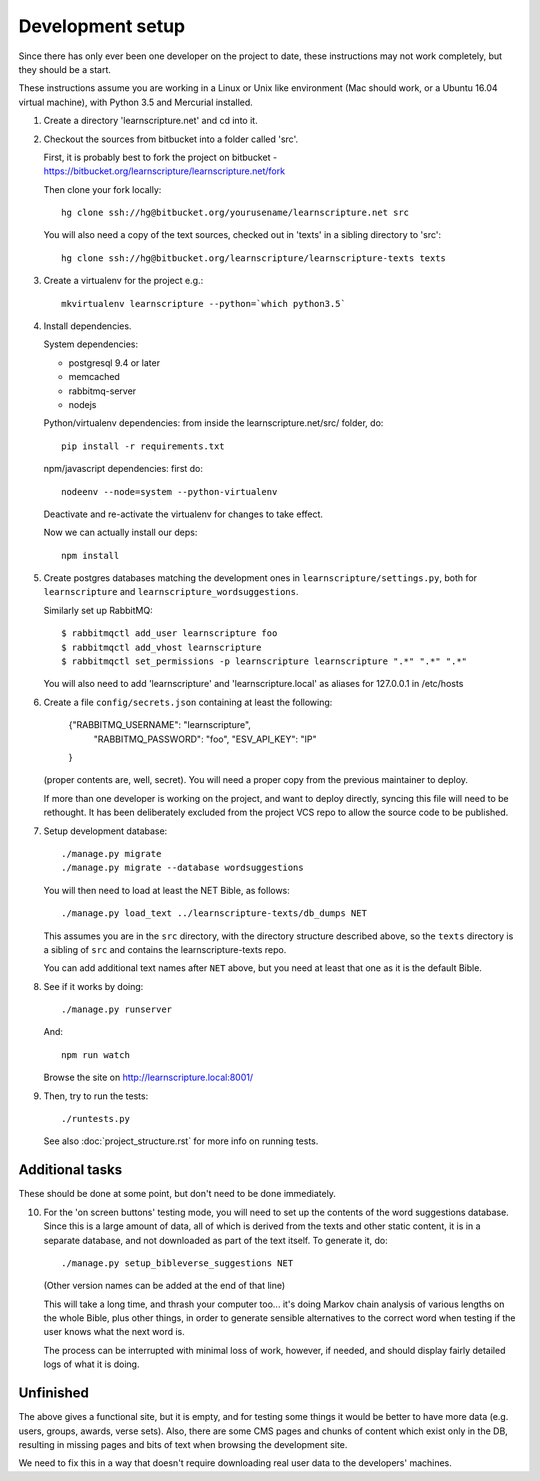 
Development setup
=================

Since there has only ever been one developer on the project to date, these
instructions may not work completely, but they should be a start.

These instructions assume you are working in a Linux or Unix like environment
(Mac should work, or a Ubuntu 16.04 virtual machine), with Python 3.5 and Mercurial
installed.

1. Create a directory 'learnscripture.net' and cd into it.

2. Checkout the sources from bitbucket into a folder called 'src'.

   First, it is probably best to fork the project on bitbucket - https://bitbucket.org/learnscripture/learnscripture.net/fork

   Then clone your fork locally::

     hg clone ssh://hg@bitbucket.org/yourusename/learnscripture.net src

   You will also need a copy of the text sources, checked out in 'texts' in a sibling directory to 'src'::

     hg clone ssh://hg@bitbucket.org/learnscripture/learnscripture-texts texts

3. Create a virtualenv for the project e.g.::

     mkvirtualenv learnscripture --python=`which python3.5`

4. Install dependencies.

   System dependencies:

   * postgresql 9.4 or later
   * memcached
   * rabbitmq-server
   * nodejs

   Python/virtualenv dependencies: from inside the learnscripture.net/src/
   folder, do::

     pip install -r requirements.txt

   npm/javascript dependencies: first do::

     nodeenv --node=system --python-virtualenv

   Deactivate and re-activate the virtualenv for changes to take effect.

   Now we can actually install our deps::

     npm install

5. Create postgres databases matching the development ones in
   ``learnscripture/settings.py``, both for ``learnscripture`` and
   ``learnscripture_wordsuggestions``.

   Similarly set up RabbitMQ::

     $ rabbitmqctl add_user learnscripture foo
     $ rabbitmqctl add_vhost learnscripture
     $ rabbitmqctl set_permissions -p learnscripture learnscripture ".*" ".*" ".*"

   You will also need to add 'learnscripture' and 'learnscripture.local' as
   aliases for 127.0.0.1 in /etc/hosts

6. Create a file ``config/secrets.json`` containing at least the following:

       {"RABBITMQ_USERNAME": "learnscripture",
        "RABBITMQ_PASSWORD": "foo",
        "ESV_API_KEY": "IP"
       }

   (proper contents are, well, secret).
   You will need a proper copy from the previous maintainer to deploy.

   If more than one developer is working on the project, and want to deploy
   directly, syncing this file will need to be rethought. It has been
   deliberately excluded from the project VCS repo to allow the source code to
   be published.

7. Setup development database::

     ./manage.py migrate
     ./manage.py migrate --database wordsuggestions

   You will then need to load at least the NET Bible, as follows::

     ./manage.py load_text ../learnscripture-texts/db_dumps NET

   This assumes you are in the ``src`` directory, with the directory structure
   described above, so the ``texts`` directory is a sibling of ``src`` and
   contains the learnscripture-texts repo.

   You can add additional text names after ``NET`` above, but you need at
   least that one as it is the default Bible.

8. See if it works by doing::

     ./manage.py runserver

   And::

     npm run watch

   Browse the site on http://learnscripture.local:8001/

9. Then, try to run the tests::

     ./runtests.py

   See also :doc:`project_structure.rst` for more info on running tests.


Additional tasks
~~~~~~~~~~~~~~~~

These should be done at some point, but don't need to be done immediately.

10. For the 'on screen buttons' testing mode, you will need to set up the
    contents of the word suggestions database. Since this is a large amount of
    data, all of which is derived from the texts and other static content, it is
    in a separate database, and not downloaded as part of the text itself. To
    generate it, do::

      ./manage.py setup_bibleverse_suggestions NET

    (Other version names can be added at the end of that line)

    This will take a long time, and thrash your computer too... it's doing Markov
    chain analysis of various lengths on the whole Bible, plus other things, in
    order to generate sensible alternatives to the correct word when testing if
    the user knows what the next word is.

    The process can be interrupted with minimal loss of work, however, if
    needed, and should display fairly detailed logs of what it is doing.


Unfinished
~~~~~~~~~~

The above gives a functional site, but it is empty, and for testing some things
it would be better to have more data (e.g. users, groups, awards, verse sets).
Also, there are some CMS pages and chunks of content which exist only in the DB,
resulting in missing pages and bits of text when browsing the development site.

We need to fix this in a way that doesn't require downloading real user data to
the developers' machines.

